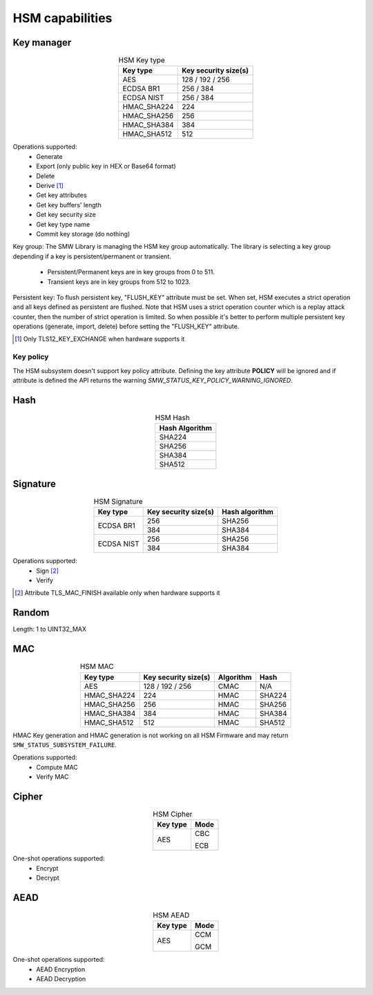 HSM capabilities
================

Key manager
^^^^^^^^^^^

.. table:: HSM Key type
   :align: center
   :class: wrap-table

   +--------------+---------------------------+
   | **Key type** | **Key security size(s)**  |
   +==============+===========================+
   | AES          | 128 / 192 / 256           |
   +--------------+---------------------------+
   | ECDSA BR1    | 256 / 384                 |
   +--------------+---------------------------+
   | ECDSA NIST   | 256 / 384                 |
   +--------------+---------------------------+
   | HMAC_SHA224  | 224                       |
   +--------------+---------------------------+
   | HMAC_SHA256  | 256                       |
   +--------------+---------------------------+
   | HMAC_SHA384  | 384                       |
   +--------------+---------------------------+
   | HMAC_SHA512  | 512                       |
   +--------------+---------------------------+


Operations supported:
 - Generate
 - Export (only public key in HEX or Base64 format)
 - Delete
 - Derive [1]_
 - Get key attributes
 - Get key buffers' length
 - Get key security size
 - Get key type name
 - Commit key storage (do nothing)

Key group:
The SMW Library is managing the HSM key group automatically. The library is
selecting a key group depending if a key is persistent/permanent or transient.
  - Persistent/Permanent keys are in key groups from 0 to 511.
  - Transient keys are in key groups from 512 to 1023.

Persistent key:
To flush persistent key, "FLUSH_KEY" attribute must be set. When set, HSM
executes a strict operation and all keys defined as persistent are flushed. Note
that HSM uses a strict operation counter which is a replay attack counter, then
the number of strict operation is limited. So when possible it's better to
perform multiple persistent key operations (generate, import, delete) before
setting the "FLUSH_KEY" attribute.

.. [1] Only TLS12_KEY_EXCHANGE when hardware supports it


Key policy
""""""""""
The HSM subsystem doesn't support key policy attribute. Defining the key
attribute **POLICY** will be ignored and if attribute is defined the API
returns the warning `SMW_STATUS_KEY_POLICY_WARNING_IGNORED`.


Hash
^^^^

.. table:: HSM Hash
   :align: center
   :class: wrap-table

   +--------------------+
   | **Hash Algorithm** |
   +====================+
   | SHA224             |
   +--------------------+
   | SHA256             |
   +--------------------+
   | SHA384             |
   +--------------------+
   | SHA512             |
   +--------------------+

Signature
^^^^^^^^^

.. table:: HSM Signature
   :align: center
   :class: wrap-table

   +--------------+--------------------------+--------------------+
   | **Key type** | **Key security size(s)** | **Hash algorithm** |
   +==============+==========================+====================+
   | ECDSA BR1    | 256                      | SHA256             |
   |              +--------------------------+--------------------+
   |              | 384                      | SHA384             |
   +--------------+--------------------------+--------------------+
   | ECDSA NIST   | 256                      | SHA256             |
   |              +--------------------------+--------------------+
   |              | 384                      | SHA384             |
   +--------------+--------------------------+--------------------+

Operations supported:
 - Sign [2]_
 - Verify

.. [2] Attribute TLS_MAC_FINISH available only when hardware supports it

Random
^^^^^^

Length: 1 to UINT32_MAX

MAC
^^^

.. table:: HSM MAC
   :align: center
   :class: wrap-table

   +--------------+--------------------------+---------------+----------+
   | **Key type** | **Key security size(s)** | **Algorithm** | **Hash** |
   +==============+==========================+===============+==========+
   | AES          | 128 / 192 / 256          | CMAC          | N/A      |
   +--------------+--------------------------+---------------+----------+
   | HMAC_SHA224  | 224                      | HMAC          | SHA224   |
   +--------------+--------------------------+---------------+----------+
   | HMAC_SHA256  | 256                      | HMAC          | SHA256   |
   +--------------+--------------------------+---------------+----------+
   | HMAC_SHA384  | 384                      | HMAC          | SHA384   |
   +--------------+--------------------------+---------------+----------+
   | HMAC_SHA512  | 512                      | HMAC          | SHA512   |
   +--------------+--------------------------+---------------+----------+

HMAC Key generation and HMAC generation is not working on all HSM Firmware
and may return ``SMW_STATUS_SUBSYSTEM_FAILURE``.

Operations supported:
 - Compute MAC
 - Verify MAC

Cipher
^^^^^^

.. table:: HSM Cipher
   :align: center
   :class: wrap-table

   +--------------+----------+
   | **Key type** | **Mode** |
   +==============+==========+
   | AES          |   CBC    |
   +              +          +
   |              |   ECB    |
   +--------------+----------+

One-shot operations supported:
 - Encrypt
 - Decrypt

AEAD
^^^^

.. table:: HSM AEAD
   :align: center
   :class: wrap-table

   +--------------+----------+
   | **Key type** | **Mode** |
   +==============+==========+
   | AES          |   CCM    |
   +              +          +
   |              |   GCM    |
   +--------------+----------+

One-shot operations supported:
 - AEAD Encryption
 - AEAD Decryption
